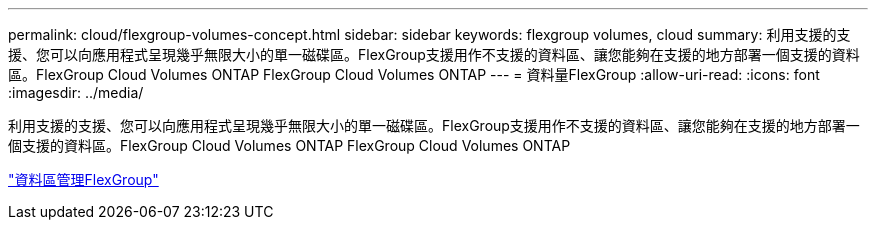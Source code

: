 ---
permalink: cloud/flexgroup-volumes-concept.html 
sidebar: sidebar 
keywords: flexgroup volumes, cloud 
summary: 利用支援的支援、您可以向應用程式呈現幾乎無限大小的單一磁碟區。FlexGroup支援用作不支援的資料區、讓您能夠在支援的地方部署一個支援的資料區。FlexGroup Cloud Volumes ONTAP FlexGroup Cloud Volumes ONTAP 
---
= 資料量FlexGroup
:allow-uri-read: 
:icons: font
:imagesdir: ../media/


[role="lead"]
利用支援的支援、您可以向應用程式呈現幾乎無限大小的單一磁碟區。FlexGroup支援用作不支援的資料區、讓您能夠在支援的地方部署一個支援的資料區。FlexGroup Cloud Volumes ONTAP FlexGroup Cloud Volumes ONTAP

link:../flexgroup/index.html["資料區管理FlexGroup"]
